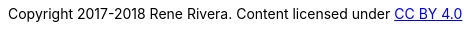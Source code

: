 :doctype: inline

Copyright 2017-2018 Rene Rivera.
Content licensed under https://creativecommons.org/licenses/by/4.0/[CC BY 4.0]
